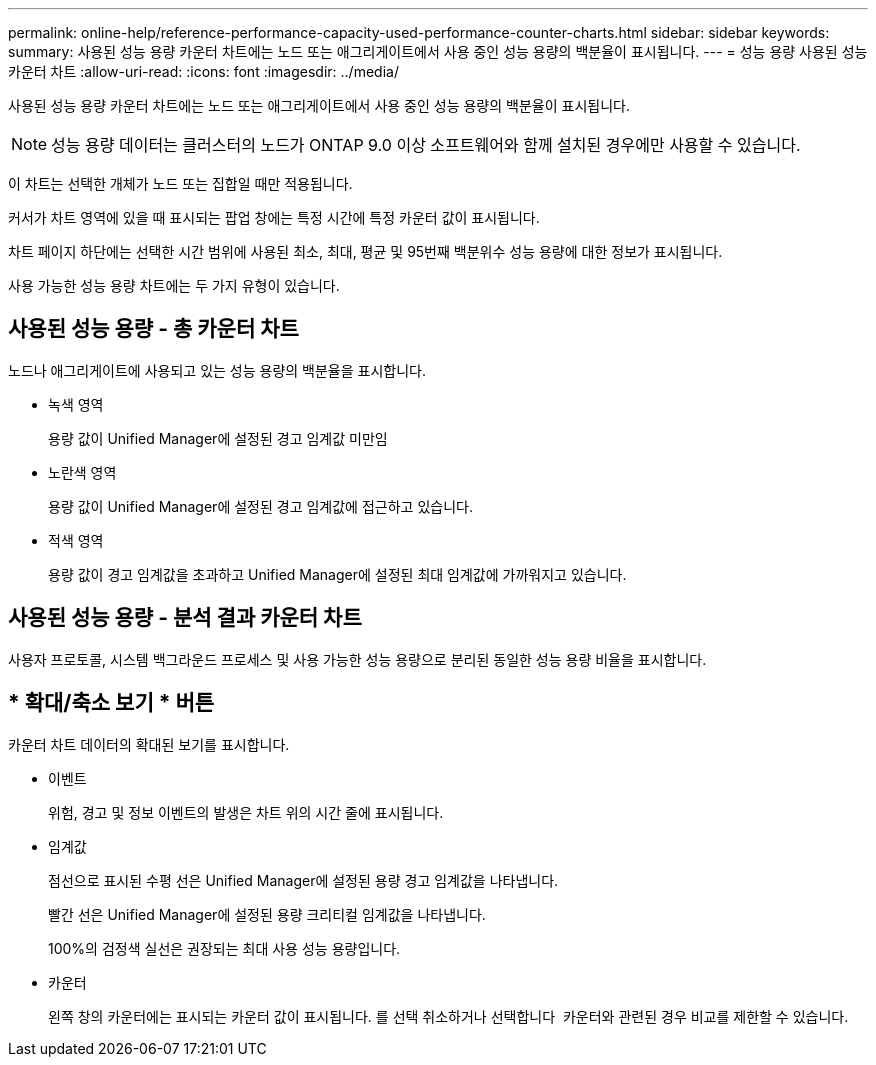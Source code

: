 ---
permalink: online-help/reference-performance-capacity-used-performance-counter-charts.html 
sidebar: sidebar 
keywords:  
summary: 사용된 성능 용량 카운터 차트에는 노드 또는 애그리게이트에서 사용 중인 성능 용량의 백분율이 표시됩니다. 
---
= 성능 용량 사용된 성능 카운터 차트
:allow-uri-read: 
:icons: font
:imagesdir: ../media/


[role="lead"]
사용된 성능 용량 카운터 차트에는 노드 또는 애그리게이트에서 사용 중인 성능 용량의 백분율이 표시됩니다.

[NOTE]
====
성능 용량 데이터는 클러스터의 노드가 ONTAP 9.0 이상 소프트웨어와 함께 설치된 경우에만 사용할 수 있습니다.

====
이 차트는 선택한 개체가 노드 또는 집합일 때만 적용됩니다.

커서가 차트 영역에 있을 때 표시되는 팝업 창에는 특정 시간에 특정 카운터 값이 표시됩니다.

차트 페이지 하단에는 선택한 시간 범위에 사용된 최소, 최대, 평균 및 95번째 백분위수 성능 용량에 대한 정보가 표시됩니다.

사용 가능한 성능 용량 차트에는 두 가지 유형이 있습니다.



== 사용된 성능 용량 - 총 카운터 차트

노드나 애그리게이트에 사용되고 있는 성능 용량의 백분율을 표시합니다.

* 녹색 영역
+
용량 값이 Unified Manager에 설정된 경고 임계값 미만임

* 노란색 영역
+
용량 값이 Unified Manager에 설정된 경고 임계값에 접근하고 있습니다.

* 적색 영역
+
용량 값이 경고 임계값을 초과하고 Unified Manager에 설정된 최대 임계값에 가까워지고 있습니다.





== 사용된 성능 용량 - 분석 결과 카운터 차트

사용자 프로토콜, 시스템 백그라운드 프로세스 및 사용 가능한 성능 용량으로 분리된 동일한 성능 용량 비율을 표시합니다.



== * 확대/축소 보기 * 버튼

카운터 차트 데이터의 확대된 보기를 표시합니다.

* 이벤트
+
위험, 경고 및 정보 이벤트의 발생은 차트 위의 시간 줄에 표시됩니다.

* 임계값
+
점선으로 표시된 수평 선은 Unified Manager에 설정된 용량 경고 임계값을 나타냅니다.

+
빨간 선은 Unified Manager에 설정된 용량 크리티컬 임계값을 나타냅니다.

+
100%의 검정색 실선은 권장되는 최대 사용 성능 용량입니다.

* 카운터
+
왼쪽 창의 카운터에는 표시되는 카운터 값이 표시됩니다. 를 선택 취소하거나 선택합니다 image:../media/eye-icon.gif[""] 카운터와 관련된 경우 비교를 제한할 수 있습니다.


